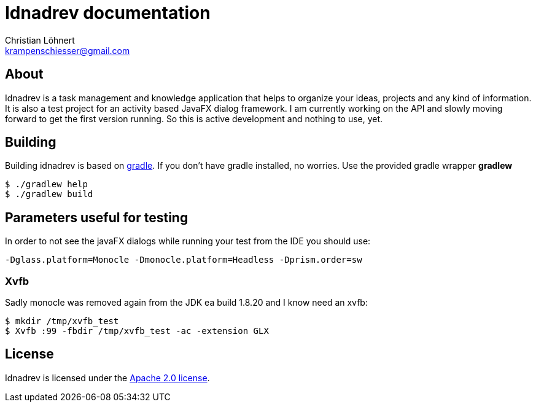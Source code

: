 = Idnadrev documentation
:Author:    Christian Löhnert
:Email:     krampenschiesser@gmail.com


== About

Idnadrev is a task management and knowledge application
that helps to organize your ideas, projects and any kind of information.
It is also a test project for an activity based JavaFX dialog framework.
I am currently working on the API and slowly moving forward to get the first version running.
So this is active development and nothing to use, yet.

== Building

Building idnadrev is based on http://www.gradle.org/[gradle].
If you don't have gradle installed, no worries.
Use the provided gradle wrapper *gradlew*
[source,shell]
----
$ ./gradlew help
$ ./gradlew build
----

== Parameters useful for testing

In order to not see the javaFX dialogs while running your test from the IDE you should use:
[source]
-Dglass.platform=Monocle -Dmonocle.platform=Headless -Dprism.order=sw

=== Xvfb
Sadly monocle was removed again from the JDK ea build 1.8.20 and I know need an xvfb:

[source,shell]
$ mkdir /tmp/xvfb_test
$ Xvfb :99 -fbdir /tmp/xvfb_test -ac -extension GLX

== License

Idnadrev is licensed under the http://apache.org/licenses/LICENSE-2.0[Apache 2.0 license].